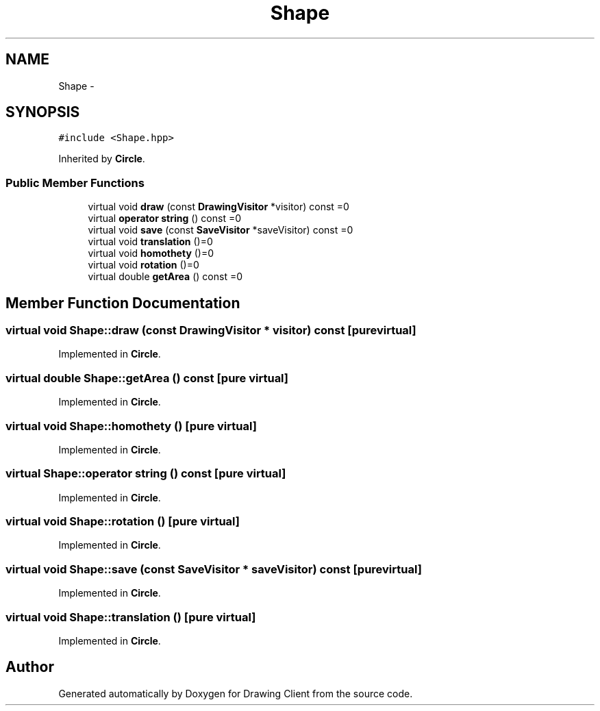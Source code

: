 .TH "Shape" 3 "Thu Nov 17 2016" "Version 1" "Drawing Client" \" -*- nroff -*-
.ad l
.nh
.SH NAME
Shape \- 
.SH SYNOPSIS
.br
.PP
.PP
\fC#include <Shape\&.hpp>\fP
.PP
Inherited by \fBCircle\fP\&.
.SS "Public Member Functions"

.in +1c
.ti -1c
.RI "virtual void \fBdraw\fP (const \fBDrawingVisitor\fP *visitor) const =0"
.br
.ti -1c
.RI "virtual \fBoperator string\fP () const =0"
.br
.ti -1c
.RI "virtual void \fBsave\fP (const \fBSaveVisitor\fP *saveVisitor) const =0"
.br
.ti -1c
.RI "virtual void \fBtranslation\fP ()=0"
.br
.ti -1c
.RI "virtual void \fBhomothety\fP ()=0"
.br
.ti -1c
.RI "virtual void \fBrotation\fP ()=0"
.br
.ti -1c
.RI "virtual double \fBgetArea\fP () const =0"
.br
.in -1c
.SH "Member Function Documentation"
.PP 
.SS "virtual void Shape::draw (const \fBDrawingVisitor\fP * visitor) const\fC [pure virtual]\fP"

.PP
Implemented in \fBCircle\fP\&.
.SS "virtual double Shape::getArea () const\fC [pure virtual]\fP"

.PP
Implemented in \fBCircle\fP\&.
.SS "virtual void Shape::homothety ()\fC [pure virtual]\fP"

.PP
Implemented in \fBCircle\fP\&.
.SS "virtual Shape::operator string () const\fC [pure virtual]\fP"

.PP
Implemented in \fBCircle\fP\&.
.SS "virtual void Shape::rotation ()\fC [pure virtual]\fP"

.PP
Implemented in \fBCircle\fP\&.
.SS "virtual void Shape::save (const \fBSaveVisitor\fP * saveVisitor) const\fC [pure virtual]\fP"

.PP
Implemented in \fBCircle\fP\&.
.SS "virtual void Shape::translation ()\fC [pure virtual]\fP"

.PP
Implemented in \fBCircle\fP\&.

.SH "Author"
.PP 
Generated automatically by Doxygen for Drawing Client from the source code\&.

